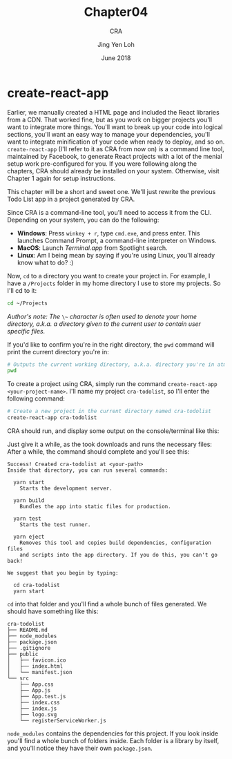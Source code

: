 #+TITLE: Chapter04
#+SUBTITLE: CRA
#+AUTHOR: Jing Yen Loh
#+EMAIL: lohjingyen.16@ichat.sp.edu.sg
#+DATE: June 2018

* create-react-app
Earlier, we manually created a HTML page and included the React libraries from a
CDN. That worked fine, but as you work on bigger projects you'll want to
integrate more things. You'll want to break up your code into logical sections,
you'll want an easy way to manage your dependencies, you'll want to integrate
minification of your code when ready to deploy, and so on. ~create-react-app~
(I'll refer to it as CRA from now on) is a command line tool, maintained by
Facebook, to generate React projects with a lot of the menial setup work
pre-configured for you. If you were following along the chapters, CRA should
already be installed on your system. Otherwise, visit Chapter 1 again for setup
instructions.

This chapter will be a short and sweet one. We'll just rewrite the previous Todo
List app in a project generated by CRA.

Since CRA is a command-line tool, you'll need to access it from the CLI.
Depending on your system, you can do the following:
- *Windows*: Press ~winkey + r~, type ~cmd.exe~, and press enter. This launches Command Prompt, a command-line interpreter on Windows.
- *MacOS*: Launch /Terminal.app/ from Spotlight search.
- *Linux*: Am I being mean by saying if you're using Linux, you'll already know what to do? :)

Now, ~cd~ to a directory you want to create your project in. For example, I have
a ~/Projects~ folder in my home directory I use to store my projects. So I'll cd
to it:
#+BEGIN_SRC sh
cd ~/Projects
#+END_SRC

/Author's note: The/ ~\~~ /character is often used to denote your home directory, a.k.a. a directory given to the current user to contain user specific files./

If you'd like to confirm you're in the right directory, the ~pwd~ command will
print the current directory you're in:
#+BEGIN_SRC sh
# Outputs the current working directory, a.k.a. directory you're in atm
pwd
#+END_SRC

To create a project using CRA, simply run the command ~create-react-app
<your-project-name>~. I'll name my project ~cra-todolist~, so I'll enter the
following command:
#+BEGIN_SRC sh
# Create a new project in the current directory named cra-todolist
create-react-app cra-todolist
#+END_SRC

CRA should run, and display some output on the console/terminal like this:

[[file:cra-init.PNG]]

Just give it a while, as the took downloads and runs the necessary files: After
a while, the command should complete and you'll see this:
#+BEGIN_EXAMPLE
Success! Created cra-todolist at <your-path>
Inside that directory, you can run several commands:

  yarn start
    Starts the development server.

  yarn build
    Bundles the app into static files for production.

  yarn test
    Starts the test runner.

  yarn eject
    Removes this tool and copies build dependencies, configuration files
    and scripts into the app directory. If you do this, you can't go back!

We suggest that you begin by typing:

  cd cra-todolist
  yarn start
#+END_EXAMPLE

~cd~ into that folder and you'll find a whole bunch of files generated. We
should have something like this:
#+BEGIN_EXAMPLE
cra-todolist
├── README.md
├── node_modules
├── package.json
├── .gitignore
├── public
│   ├── favicon.ico
│   ├── index.html
│   └── manifest.json
└── src
    ├── App.css
    ├── App.js
    ├── App.test.js
    ├── index.css
    ├── index.js
    ├── logo.svg
    └── registerServiceWorker.js
#+END_EXAMPLE

~node_modules~ contains the dependencies for this project. If you look inside
you'll find a whole bunch of folders inside. Each folder is a library by itself,
and you'll notice they have their own ~package.json~. 
